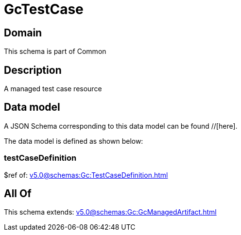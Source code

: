 = GcTestCase

[#domain]
== Domain

This schema is part of Common

[#description]
== Description
A managed test case resource


[#data_model]
== Data model

A JSON Schema corresponding to this data model can be found //[here].

The data model is defined as shown below:


=== testCaseDefinition
$ref of: xref:v5.0@schemas:Gc:TestCaseDefinition.adoc[]


[#all_of]
== All Of

This schema extends: xref:v5.0@schemas:Gc:GcManagedArtifact.adoc[]
